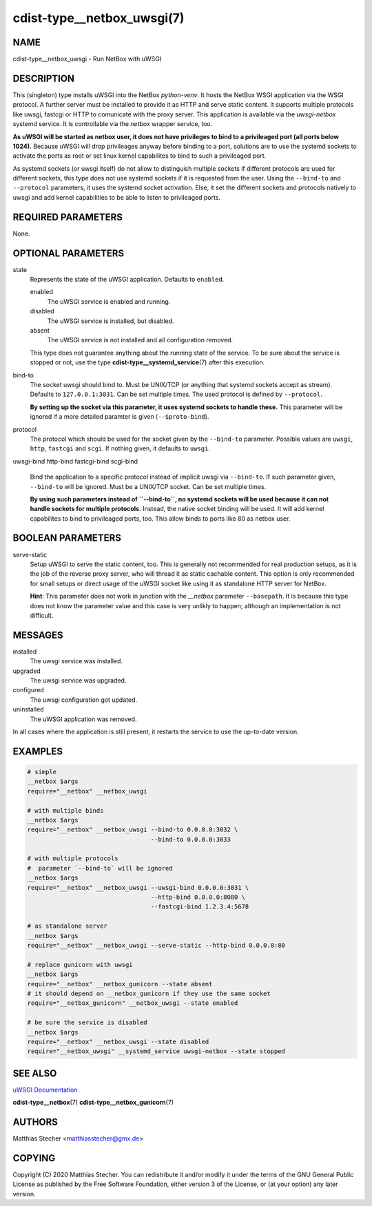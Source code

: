 cdist-type__netbox_uwsgi(7)
===========================

NAME
----
cdist-type__netbox_uwsgi - Run NetBox with uWSGI


DESCRIPTION
-----------
This (singleton) type installs uWSGI into the NetBox `python-venv`. It hosts
the NetBox WSGI application via the WSGI protocol. A further server must be
installed to provide it as HTTP and serve static content. It supports multiple
protocols like uwsgi, fastcgi or HTTP to comunicate with the proxy server. This
application is available via the `uwsgi-netbox` systemd service. It is
controllable via the `netbox` wrapper service, too.

**As uWSGI will be started as netbox user, it does not have privileges to
bind to a privileaged port (all ports below 1024).** Because uWSGI will
drop privileages anyway before binding to a port, solutions are to use
the systemd sockets to activate the ports as root or set linux kernel
capabilites to bind to such a privileaged port.

As systemd sockets (or uwsgi itself) do not allow to distinguish multiple
sockets if different protocols are used for different sockets, this type does
not use systemd sockets if it is requested from the user. Using the
``--bind-to`` and ``--protocol`` parameters, it uses the systemd socket
activation. Else, it set the different sockets and protocols natively to uwsgi
and add kernel capabilities to be able to listen to privileaged ports.


REQUIRED PARAMETERS
-------------------
None.


OPTIONAL PARAMETERS
-------------------
state
    Represents the state of the uWSGI application. Defaults to ``enabled``.

    enabled
        The uWSGI service is enabled and running.
    disabled
        The uWSGI service is installed, but disabled.
    absent
        The uWSGI service is not installed and all configuration removed.

    This type does not guarantee anything about the running state of the
    service. To be sure about the service is stopped or not, use the type
    :strong:`cdist-type__systemd_service`\ (7) after this execution.


bind-to
    The socket uwsgi should bind to. Must be UNIX/TCP (or anything that
    systemd sockets accept as stream). Defaults to ``127.0.0.1:3031``. Can be
    set multiple times. The used protocol is defined by ``--protocol``.

    **By setting up the socket via this parameter, it uses systemd sockets to
    handle these.** This parameter will be ignored if a more detailed paramter
    is given (``--$proto-bind``).

protocol
    The protocol which should be used for the socket given by the ``--bind-to``
    parameter. Possible values are ``uwsgi``, ``http``, ``fastcgi`` and
    ``scgi``. If nothing given, it defaults to ``uwsgi``.

uwsgi-bind
http-bind
fastcgi-bind
scgi-bind
    Bind the application to a specific protocol instead of implicit uwsgi via
    ``--bind-to``. If such parameter given, ``--bind-to`` will be ignored. Must
    be a UNIX/TCP socket. Can be set multiple times.

    **By using such parameters instead of ``--bind-to``, no systemd sockets
    will be used because it can not handle sockets for multiple protocols.**
    Instead, the native socket binding will be used. It will add kernel
    capabilites to bind to privileaged ports, too. This allow binds to ports
    like 80 as netbox user.


BOOLEAN PARAMETERS
------------------
serve-static
    Setup uWSGI to serve the static content, too. This is generally not
    recommended for real production setups, as it is the job of the reverse
    proxy server, who will thread it as static cachable content. This option
    is only recommended for small setups or direct usage of the uWSGI socket
    like using it as standalone HTTP server for NetBox.

    **Hint**: This parameter does not work in junction with the `__netbox`
    parameter ``--basepath``. It is because this type does not know the
    parameter value and this case is very unlikly to happen; although an
    implementation is not difficult.


MESSAGES
--------
installed
    The uwsgi service was installed.

upgraded
    The uwsgi service was upgraded.

configured
    The uwsgi configuration got updated.

uninstalled
    The uWSGI application was removed.

In all cases where the application is still present, it restarts the service to
use the up-to-date version.


EXAMPLES
--------

.. code-block:: sh

    # simple
    __netbox $args
    require="__netbox" __netbox_uwsgi

    # with multiple binds
    __netbox $args
    require="__netbox" __netbox_uwsgi --bind-to 0.0.0.0:3032 \
                                      --bind-to 0.0.0.0:3033

    # with multiple protocols
    #  parameter `--bind-to` will be ignored
    __netbox $args
    require="__netbox" __netbox_uwsgi --uwsgi-bind 0.0.0.0:3031 \
                                      --http-bind 0.0.0.0:8080 \
                                      --fastcgi-bind 1.2.3.4:5678

    # as standalone server
    __netbox $args
    require="__netbox" __netbox_uwsgi --serve-static --http-bind 0.0.0.0:80

    # replace gunicorn with uwsgi
    __netbox $args
    require="__netbox" __netbox_gunicorn --state absent
    # it should depend on __netbox_gunicorn if they use the same socket
    require="__netbox_gunicorn" __netbox_uwsgi --state enabled

    # be sure the service is disabled
    __netbox $args
    require="__netbox" __netbox_uwsgi --state disabled
    require="__netbox_uwsgi" __systemd_service uwsgi-netbox --state stopped


SEE ALSO
--------
`uWSGI Documentation <https://uwsgi-docs.readthedocs.io/en/latest/>`_

:strong:`cdist-type__netbox`\ (7)
:strong:`cdist-type__netbox_gunicorn`\ (7)


AUTHORS
-------
Matthias Stecher <matthiasstecher@gmx.de>


COPYING
-------
Copyright \(C) 2020 Matthias Stecher. You can redistribute it
and/or modify it under the terms of the GNU General Public License as
published by the Free Software Foundation, either version 3 of the
License, or (at your option) any later version.
